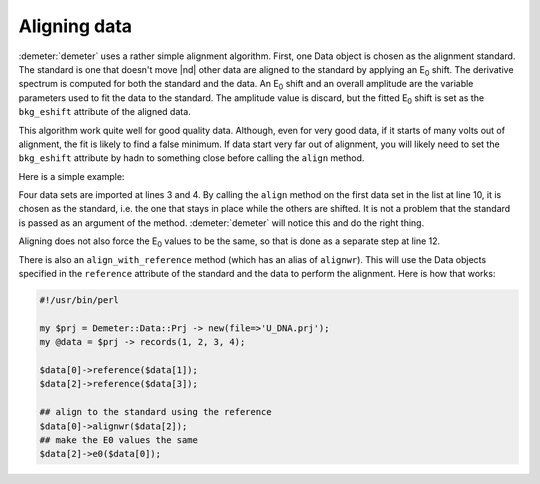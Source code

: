 
Aligning data
=============

:demeter:`demeter` uses a rather simple alignment algorithm. First,
one Data object is chosen as the alignment standard. The standard is
one that doesn't move |nd| other data are aligned to the standard by
applying an E\ :sub:`0` shift.  The derivative spectrum is computed
for both the standard and the data.  An E\ :sub:`0` shift and an
overall amplitude are the variable parameters used to fit the data to
the standard. The amplitude value is discard, but the fitted E\
:sub:`0` shift is set as the ``bkg_eshift`` attribute of the aligned
data.

This algorithm work quite well for good quality data. Although, even for
very good data, if it starts of many volts out of alignment, the fit is
likely to find a false minimum. If data start very far out of alignment,
you will likely need to set the ``bkg_eshift`` attribute by hadn to
something close before calling the ``align`` method.

Here is a simple example:

.. code-block:: perl
   :linenos:

    #!/usr/bin/perl

    my $prj = Demeter::Data::Prj -> new(file=>'U_DNA.prj');
    my @data = $prj -> records(1, 2, 3, 4);

    ## ... set background removal and Fourier transform attributes for
    ##     each data set ...

    ## align to the standard
    $data[0]->align(@data);
    ## make all the E0 values the same
    $_->e0($data[0]) foreach @data[1..3];

Four data sets are imported at lines 3 and 4. By calling the ``align``
method on the first data set in the list at line 10, it is chosen as
the standard, i.e. the one that stays in place while the others are
shifted.  It is not a problem that the standard is passed as an
argument of the method. :demeter:`demeter` will notice this and do the
right thing.

Aligning does not also force the E\ :sub:`0` values to be the same, so
that is done as a separate step at line 12.

There is also an ``align_with_reference`` method (which has an alias
of ``alignwr``).  This will use the Data objects specified in the
``reference`` attribute of the standard and the data to perform the
alignment.  Here is how that works:

.. code-block:: perl

    #!/usr/bin/perl

    my $prj = Demeter::Data::Prj -> new(file=>'U_DNA.prj');
    my @data = $prj -> records(1, 2, 3, 4);

    $data[0]->reference($data[1]);
    $data[2]->reference($data[3]);

    ## align to the standard using the reference
    $data[0]->alignwr($data[2]);
    ## make the E0 values the same
    $data[2]->e0($data[0]);

.. todo:: Smoothing the derivative spectra before aligning is not yet
	  implemented.
